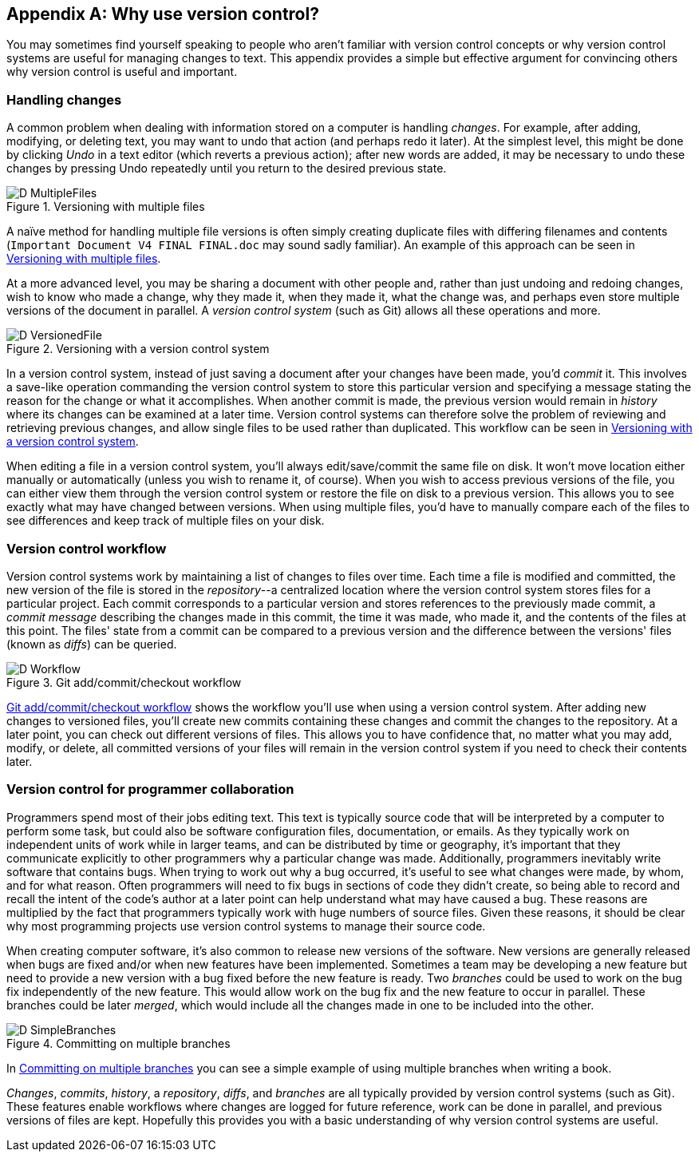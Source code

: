 [appendix]
## Why use version control?
ifdef::env-github[:outfilesuffix: .adoc]

You may sometimes find yourself speaking to people who aren't familiar with version control concepts or why version control systems are useful for managing changes to text. This appendix provides a simple but effective argument for convincing others why version control is useful and important.

### Handling changes
A common problem when dealing with information stored on a computer is handling _changes_. For example, after adding, modifying, or deleting text, you may want to undo that action (and perhaps redo it later). At the simplest level, this might be done by clicking _Undo_ in a text editor (which reverts a previous action); after new words are added, it may be necessary to undo these changes by pressing Undo repeatedly until you return to the desired previous state.

.Versioning with multiple files
[[multiple-files]]
image::diagrams/D-MultipleFiles.png[]

A naïve method for handling multiple file versions is often simply creating duplicate files with differing filenames and contents (`Important Document V4 FINAL FINAL.doc` may sound sadly familiar). An example of this approach can be seen in <<multiple-files>>.

At a more advanced level, you may be sharing a document with other people and, rather than just undoing and redoing changes, wish to know who made a change, why they made it, when they made it, what the change was, and perhaps even store multiple versions of the document in parallel. A _version control system_ (such as Git) allows all these operations and more.

.Versioning with a version control system
[[versioned-file]]
image::diagrams/D-VersionedFile.png[]

In a version control system, instead of just saving a document after your changes have been made, you'd _commit_ it. This involves a save-like operation commanding the version control system to store this particular version and specifying a message stating the reason for the change or what it accomplishes. When another commit is made, the previous version would remain in _history_ where its changes can be examined at a later time. Version control systems can therefore solve the problem of reviewing and retrieving previous changes, and allow single files to be used rather than duplicated. This workflow can be seen in <<versioned-file>>.

When editing a file in a version control system, you'll always edit/save/commit the same file on disk. It won't move location either manually or automatically (unless you wish to rename it, of course). When you wish to access previous versions of the file, you can either view them through the version control system or restore the file on disk to a previous version. This allows you to see exactly what may have changed between versions. When using multiple files, you'd have to manually compare each of the files to see differences and keep track of multiple files on your disk.

### Version control workflow
Version control systems work by maintaining a list of changes to files over time. Each time a file is modified and committed, the new version of the file is stored in the _repository_--a centralized location where the version control system stores files for a particular project. Each commit corresponds to a particular version and stores references to the previously made commit, a _commit message_ describing the changes made in this commit, the time it was made, who made it, and the contents of the files at this point. The files' state from a commit can be compared to a previous version and the difference between the versions' files (known as _diffs_) can be queried.

.Git add/commit/checkout workflow
[[appendix-commit-workflow]]
image::diagrams/D-Workflow.png[]

<<appendix-commit-workflow>> shows the workflow you'll use when using a version control system. After adding new changes to versioned files, you'll create new commits containing these changes and commit the changes to the repository. At a later point, you can check out different versions of files. This allows you to have confidence that, no matter what you may add, modify, or delete, all committed versions of your files will remain in the version control system if you need to check their contents later.

### Version control for programmer collaboration
Programmers spend most of their jobs editing text. This text is typically source code that will be interpreted by a computer to perform some task, but could also be software configuration files, documentation, or emails. As they typically work on independent units of work while in larger teams, and can be distributed by time or geography, it's important that they communicate explicitly to other programmers why a particular change was made. Additionally, programmers inevitably write software that contains bugs. When trying to work out why a bug occurred, it's useful to see what changes were made, by whom, and for what reason. Often programmers will need to fix bugs in sections of code they didn't create, so being able to record and recall the intent of the code's author at a later point can help understand what may have caused a bug. These reasons are multiplied by the fact that programmers typically work with huge numbers of source files. Given these reasons, it should be clear why most programming projects use version control systems to manage their source code.

When creating computer software, it's also common to release new versions of the software. New versions are generally released when bugs are fixed and/or when new features have been implemented. Sometimes a team may be developing a new feature but need to provide a new version with a bug fixed before the new feature is ready. Two _branches_ could be used to work on the bug fix independently of the new feature. This would allow work on the bug fix and the new feature to occur in parallel. These branches could be later _merged_, which would include all the changes made in one to be included into the other.

.Committing on multiple branches
[[simple-branches]]
image::diagrams/D-SimpleBranches.png[]

In <<simple-branches>> you can see a simple example of using multiple branches when writing a book.

_Changes_, _commits_, _history_, a _repository_, _diffs_, and _branches_ are all typically provided by version control systems (such as Git). These features enable workflows where changes are logged for future reference, work can be done in parallel, and previous versions of files are kept. Hopefully this provides you with a basic understanding of why version control systems are useful.

